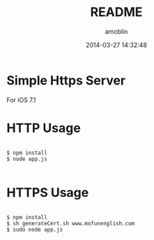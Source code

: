#+TITLE: README
#+AUTHOR: amoblin
#+EMAIL: amoblin@gmail.com
#+DATE: 2014-03-27 14:32:48
#+OPTIONS: ^:{}

* Simple Https Server

For iOS 7.1

* HTTP Usage

#+BEGIN_SRC 

$ npm install
$ node app.js

#+END_SRC
* HTTPS Usage

#+BEGIN_SRC 

$ npm install
$ sh generateCert.sh www.mofunenglish.com
$ sudo node app.js

#+END_SRC
